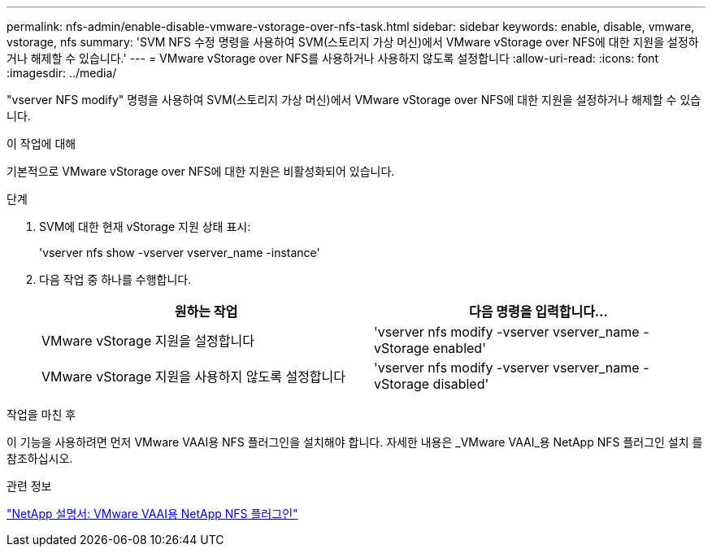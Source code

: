 ---
permalink: nfs-admin/enable-disable-vmware-vstorage-over-nfs-task.html 
sidebar: sidebar 
keywords: enable, disable, vmware, vstorage, nfs 
summary: 'SVM NFS 수정 명령을 사용하여 SVM(스토리지 가상 머신)에서 VMware vStorage over NFS에 대한 지원을 설정하거나 해제할 수 있습니다.' 
---
= VMware vStorage over NFS를 사용하거나 사용하지 않도록 설정합니다
:allow-uri-read: 
:icons: font
:imagesdir: ../media/


[role="lead"]
"vserver NFS modify" 명령을 사용하여 SVM(스토리지 가상 머신)에서 VMware vStorage over NFS에 대한 지원을 설정하거나 해제할 수 있습니다.

.이 작업에 대해
기본적으로 VMware vStorage over NFS에 대한 지원은 비활성화되어 있습니다.

.단계
. SVM에 대한 현재 vStorage 지원 상태 표시:
+
'vserver nfs show -vserver vserver_name -instance'

. 다음 작업 중 하나를 수행합니다.
+
[cols="2*"]
|===
| 원하는 작업 | 다음 명령을 입력합니다... 


 a| 
VMware vStorage 지원을 설정합니다
 a| 
'vserver nfs modify -vserver vserver_name -vStorage enabled'



 a| 
VMware vStorage 지원을 사용하지 않도록 설정합니다
 a| 
'vserver nfs modify -vserver vserver_name -vStorage disabled'

|===


.작업을 마친 후
이 기능을 사용하려면 먼저 VMware VAAI용 NFS 플러그인을 설치해야 합니다. 자세한 내용은 _VMware VAAI_용 NetApp NFS 플러그인 설치 를 참조하십시오.

.관련 정보
http://mysupport.netapp.com/documentation/productlibrary/index.html?productID=61278["NetApp 설명서: VMware VAAI용 NetApp NFS 플러그인"^]
